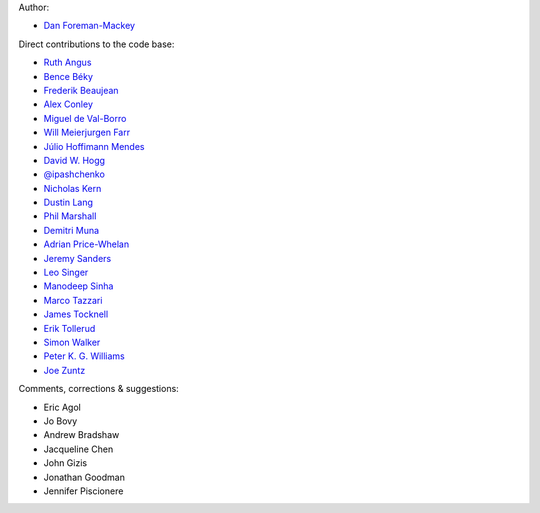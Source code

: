 Author:

- `Dan Foreman-Mackey <https://github.com/dfm>`_

Direct contributions to the code base:

- `Ruth Angus <https://github.com/RuthAngus>`_
- `Bence Béky <https://github.com/bencebeky>`_
- `Frederik Beaujean <https://github.com/fredRos>`_
- `Alex Conley <https://github.com/aconley>`_
- `Miguel de Val-Borro <https://github.com/migueldvb>`_
- `Will Meierjurgen Farr <https://github.com/farr>`_
- `Júlio Hoffimann Mendes <https://github.com/juliohm>`_
- `David W. Hogg <https://github.com/davidwhogg>`_
- `@ipashchenko <https://github.com/ipashchenko>`_
- `Nicholas Kern <https://github.com/nkern>`_
- `Dustin Lang <https://github.com/dstndstn>`_
- `Phil Marshall <https://github.com/drphilmarshall>`_
- `Demitri Muna <https://github.com/demitri>`_
- `Adrian Price-Whelan <https://github.com/adrn>`_
- `Jeremy Sanders <https://github.com/jeremysanders>`_
- `Leo Singer <https://github.com/lpsinger>`_
- `Manodeep Sinha <https://bitbucket.org/manodeep/>`_
- `Marco Tazzari <https://github.com/mtazzari>`_
- `James Tocknell <https://github.com/aragilar>`_
- `Erik Tollerud <https://github.com/eteq>`_
- `Simon Walker <https://github.com/mindriot101>`_
- `Peter K. G. Williams <https://github.com/pkgw>`_
- `Joe Zuntz <https://github.com/joezuntz>`_

Comments, corrections & suggestions:

- Eric Agol
- Jo Bovy
- Andrew Bradshaw
- Jacqueline Chen
- John Gizis
- Jonathan Goodman
- Jennifer Piscionere
